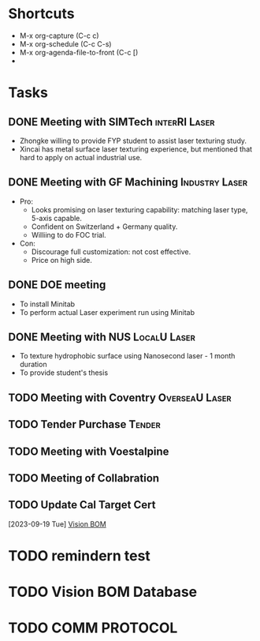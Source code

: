 #+STARTUP: content
* Shortcuts
- M-x org-capture (C-c c)
- M-x org-schedule (C-c C-s)
- M-x org-agenda-file-to-front (C-c [)
- 
* Tasks
** DONE Meeting with SIMTech :interRI:Laser:
CLOSED: [2019-06-27 Thu 07:46] SCHEDULED: <2019-06-26 Wed>
   - Zhongke willing to provide FYP student to assist laser texturing study.
   - Xincai has metal surface laser texturing experience, but mentioned that hard to apply on actual industrial use.

** DONE Meeting with GF Machining :Industry:Laser:
CLOSED: [2019-07-01 Mon 14:06] SCHEDULED: <2019-07-01 Mon>
   - Pro:
     - Looks promising on laser texturing capability: matching laser type, 5-axis capable.
     - Confident on Switzerland + Germany quality.
     - Williing to do FOC trial.
   - Con:
     - Discourage full customization: not cost effective.
     - Price on high side.

** DONE DOE meeting
CLOSED: [2019-07-09 Tue 11:37] SCHEDULED: <2019-07-05 Fri>
    - To install Minitab
    - To perform actual Laser experiment run using Minitab
** DONE Meeting with NUS :LocalU:Laser:
CLOSED: [2019-07-09 Tue 11:38]
    - To texture hydrophobic surface using Nanosecond laser - 1 month duration
    - To provide student's thesis
** TODO Meeting with Coventry :OverseaU:Laser:
** TODO Tender Purchase :Tender:
** TODO Meeting with Voestalpine
** TODO Meeting of Collabration
** TODO Update Cal Target Cert
SCHEDULED: <2023-09-19 Tue>
  [2023-09-19 Tue]
  [[file:~/mountdir/org/MIT_Meeting.org::*Vision BOM][Vision BOM]]
* TODO remindern test
  SCHEDULED: <2023-09-20 Sat 11:55>
  :PROPERTIES:
  :REMINDERN: 15
  :END:
* TODO Vision BOM Database
* TODO COMM PROTOCOL
